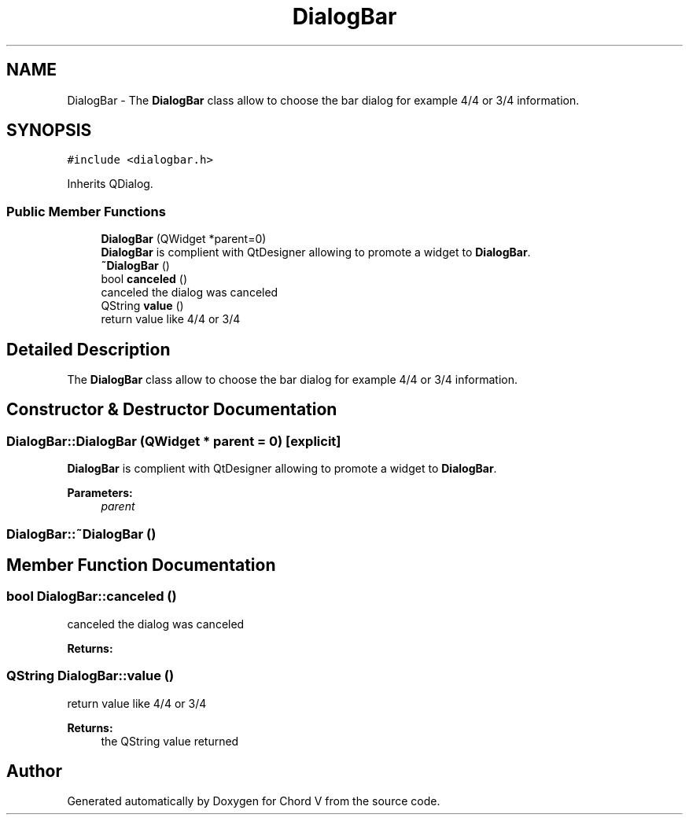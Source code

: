 .TH "DialogBar" 3 "Sun Apr 15 2018" "Version 0.1" "Chord V" \" -*- nroff -*-
.ad l
.nh
.SH NAME
DialogBar \- The \fBDialogBar\fP class allow to choose the bar dialog for example 4/4 or 3/4 information\&.  

.SH SYNOPSIS
.br
.PP
.PP
\fC#include <dialogbar\&.h>\fP
.PP
Inherits QDialog\&.
.SS "Public Member Functions"

.in +1c
.ti -1c
.RI "\fBDialogBar\fP (QWidget *parent=0)"
.br
.RI "\fBDialogBar\fP is complient with QtDesigner allowing to promote a widget to \fBDialogBar\fP\&. "
.ti -1c
.RI "\fB~DialogBar\fP ()"
.br
.ti -1c
.RI "bool \fBcanceled\fP ()"
.br
.RI "canceled the dialog was canceled "
.ti -1c
.RI "QString \fBvalue\fP ()"
.br
.RI "return value like 4/4 or 3/4 "
.in -1c
.SH "Detailed Description"
.PP 
The \fBDialogBar\fP class allow to choose the bar dialog for example 4/4 or 3/4 information\&. 
.SH "Constructor & Destructor Documentation"
.PP 
.SS "DialogBar::DialogBar (QWidget * parent = \fC0\fP)\fC [explicit]\fP"

.PP
\fBDialogBar\fP is complient with QtDesigner allowing to promote a widget to \fBDialogBar\fP\&. 
.PP
\fBParameters:\fP
.RS 4
\fIparent\fP 
.RE
.PP

.SS "DialogBar::~DialogBar ()"

.SH "Member Function Documentation"
.PP 
.SS "bool DialogBar::canceled ()"

.PP
canceled the dialog was canceled 
.PP
\fBReturns:\fP
.RS 4

.RE
.PP

.SS "QString DialogBar::value ()"

.PP
return value like 4/4 or 3/4 
.PP
\fBReturns:\fP
.RS 4
the QString value returned 
.RE
.PP


.SH "Author"
.PP 
Generated automatically by Doxygen for Chord V from the source code\&.
